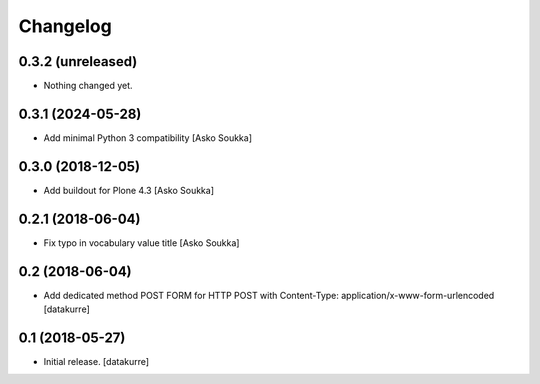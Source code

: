 Changelog
=========

0.3.2 (unreleased)
------------------

- Nothing changed yet.


0.3.1 (2024-05-28)
------------------

- Add minimal Python 3 compatibility
  [Asko Soukka]

0.3.0 (2018-12-05)
------------------

- Add buildout for Plone 4.3
  [Asko Soukka]

0.2.1 (2018-06-04)
------------------

- Fix typo in vocabulary value title
  [Asko Soukka]

0.2 (2018-06-04)
----------------

- Add dedicated method POST FORM for HTTP POST with Content-Type:
  application/x-www-form-urlencoded
  [datakurre]

0.1 (2018-05-27)
----------------

- Initial release.
  [datakurre]
